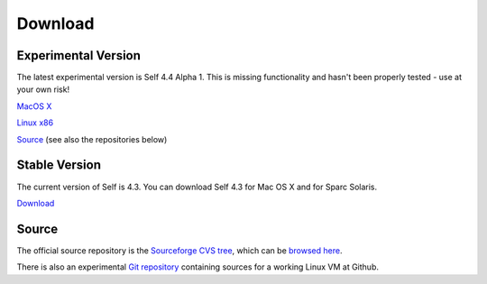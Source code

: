 Download
========


Experimental Version
--------------------

The latest experimental version is Self 4.4 Alpha 1.  This is missing functionality and hasn't been properly tested - use at your own risk! 

`MacOS X <http://selflanguage.org/files/releases/4.4/alpha1/Self-4.4.alpha1.dmg>`_

`Linux x86 <http://selflanguage.org/files/releases/4.4/alpha1/Self-4.4.alpha1.tar.gz>`_

`Source <http://selflanguage.org/files/releases/4.4/alpha1/Self-4.4.alpha1.src.tar.gz>`_ (see also the repositories below)


Stable Version
--------------

The current version of Self is 4.3.  You can download Self 4.3 for Mac OS X and for Sparc Solaris.

`Download <http://sourceforge.net/project/showfiles.php?group_id=178862&package_id=206387&release_id=599764>`_

Source
------

The official source repository is the `Sourceforge CVS tree <http://sourceforge.net/cvs/?group_id=178862>`_, which can be `browsed here <http://self.cvs.sourceforge.net/self/>`_.

There is also an experimental `Git repository <http://github.com/russellallen/self/tree/master>`_ containing sources for a working Linux VM at Github.



